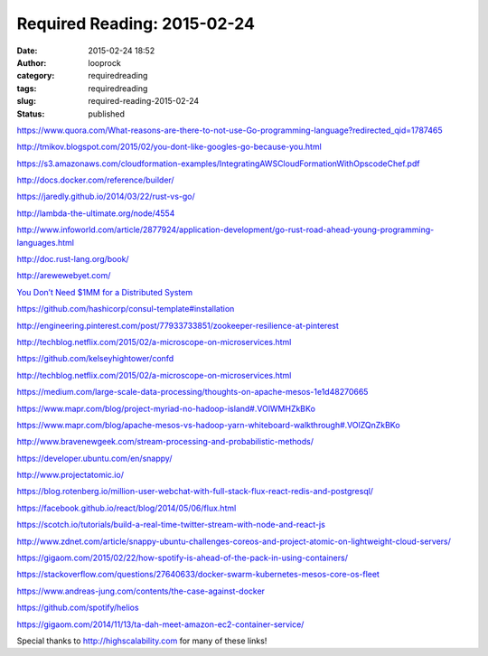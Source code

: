 Required Reading: 2015-02-24
############################
:date: 2015-02-24 18:52
:author: looprock
:category: requiredreading
:tags: requiredreading
:slug: required-reading-2015-02-24
:status: published

https://www.quora.com/What-reasons-are-there-to-not-use-Go-programming-language?redirected\_qid=1787465

http://tmikov.blogspot.com/2015/02/you-dont-like-googles-go-because-you.html

https://s3.amazonaws.com/cloudformation-examples/IntegratingAWSCloudFormationWithOpscodeChef.pdf

http://docs.docker.com/reference/builder/

https://jaredly.github.io/2014/03/22/rust-vs-go/

http://lambda-the-ultimate.org/node/4554

http://www.infoworld.com/article/2877924/application-development/go-rust-road-ahead-young-programming-languages.html

http://doc.rust-lang.org/book/

http://arewewebyet.com/

`You Don’t Need $1MM for a Distributed System <https://medium.com/@dan.ellis/you-dont-need-1mm-for-a-distributed-system-70901d4741e1>`__

https://github.com/hashicorp/consul-template#installation

http://engineering.pinterest.com/post/77933733851/zookeeper-resilience-at-pinterest

http://techblog.netflix.com/2015/02/a-microscope-on-microservices.html

https://github.com/kelseyhightower/confd

http://techblog.netflix.com/2015/02/a-microscope-on-microservices.html

https://medium.com/large-scale-data-processing/thoughts-on-apache-mesos-1e1d48270665

https://www.mapr.com/blog/project-myriad-no-hadoop-island#.VOlWMHZkBKo

https://www.mapr.com/blog/apache-mesos-vs-hadoop-yarn-whiteboard-walkthrough#.VOlZQnZkBKo

http://www.bravenewgeek.com/stream-processing-and-probabilistic-methods/

https://developer.ubuntu.com/en/snappy/

http://www.projectatomic.io/

https://blog.rotenberg.io/million-user-webchat-with-full-stack-flux-react-redis-and-postgresql/

https://facebook.github.io/react/blog/2014/05/06/flux.html

https://scotch.io/tutorials/build-a-real-time-twitter-stream-with-node-and-react-js

http://www.zdnet.com/article/snappy-ubuntu-challenges-coreos-and-project-atomic-on-lightweight-cloud-servers/

https://gigaom.com/2015/02/22/how-spotify-is-ahead-of-the-pack-in-using-containers/

https://stackoverflow.com/questions/27640633/docker-swarm-kubernetes-mesos-core-os-fleet

https://www.andreas-jung.com/contents/the-case-against-docker

https://github.com/spotify/helios

https://gigaom.com/2014/11/13/ta-dah-meet-amazon-ec2-container-service/

Special thanks to http://highscalability.com for many of these links!
